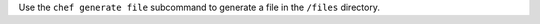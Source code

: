 .. The contents of this file may be included in multiple topics (using the includes directive).
.. The contents of this file should be modified in a way that preserves its ability to appear in multiple topics.


Use the ``chef generate file`` subcommand to generate a file in the ``/files`` directory.

